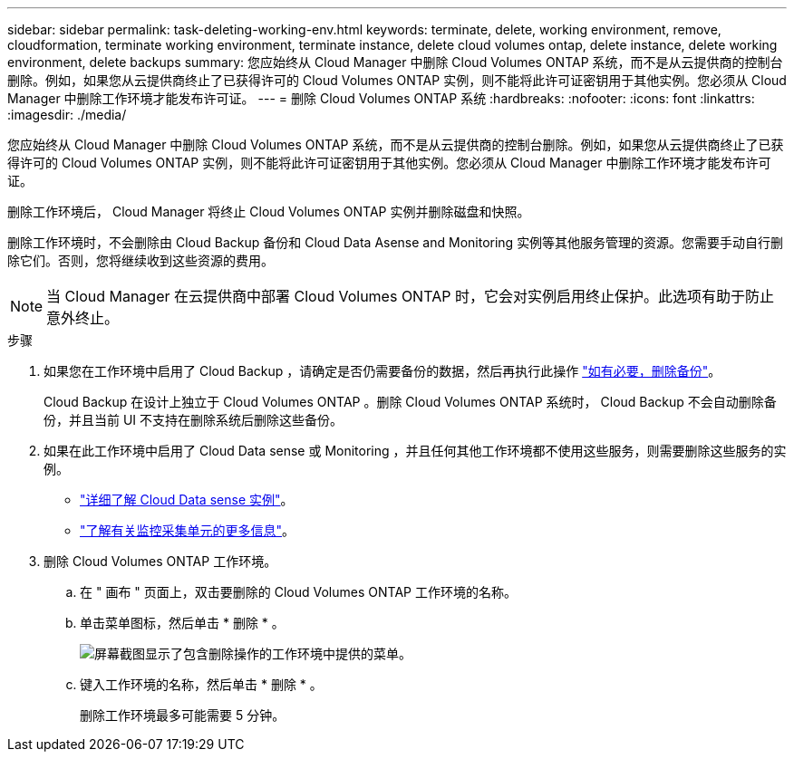 ---
sidebar: sidebar 
permalink: task-deleting-working-env.html 
keywords: terminate, delete, working environment, remove, cloudformation, terminate working environment, terminate instance, delete cloud volumes ontap, delete instance, delete working environment, delete backups 
summary: 您应始终从 Cloud Manager 中删除 Cloud Volumes ONTAP 系统，而不是从云提供商的控制台删除。例如，如果您从云提供商终止了已获得许可的 Cloud Volumes ONTAP 实例，则不能将此许可证密钥用于其他实例。您必须从 Cloud Manager 中删除工作环境才能发布许可证。 
---
= 删除 Cloud Volumes ONTAP 系统
:hardbreaks:
:nofooter: 
:icons: font
:linkattrs: 
:imagesdir: ./media/


[role="lead"]
您应始终从 Cloud Manager 中删除 Cloud Volumes ONTAP 系统，而不是从云提供商的控制台删除。例如，如果您从云提供商终止了已获得许可的 Cloud Volumes ONTAP 实例，则不能将此许可证密钥用于其他实例。您必须从 Cloud Manager 中删除工作环境才能发布许可证。

删除工作环境后， Cloud Manager 将终止 Cloud Volumes ONTAP 实例并删除磁盘和快照。

删除工作环境时，不会删除由 Cloud Backup 备份和 Cloud Data Asense and Monitoring 实例等其他服务管理的资源。您需要手动自行删除它们。否则，您将继续收到这些资源的费用。


NOTE: 当 Cloud Manager 在云提供商中部署 Cloud Volumes ONTAP 时，它会对实例启用终止保护。此选项有助于防止意外终止。

.步骤
. 如果您在工作环境中启用了 Cloud Backup ，请确定是否仍需要备份的数据，然后再执行此操作 https://docs.netapp.com/us-en/cloud-manager-backup-restore/task-managing-backups.html#deleting-backups["如有必要，删除备份"^]。
+
Cloud Backup 在设计上独立于 Cloud Volumes ONTAP 。删除 Cloud Volumes ONTAP 系统时， Cloud Backup 不会自动删除备份，并且当前 UI 不支持在删除系统后删除这些备份。

. 如果在此工作环境中启用了 Cloud Data sense 或 Monitoring ，并且任何其他工作环境都不使用这些服务，则需要删除这些服务的实例。
+
** https://docs.netapp.com/us-en/cloud-manager-data-sense/concept-cloud-compliance.html#the-cloud-data-sense-instance["详细了解 Cloud Data sense 实例"^]。
** https://docs.netapp.com/us-en/cloud-manager-monitoring/concept-monitoring.html#the-acquisition-unit["了解有关监控采集单元的更多信息"^]。


. 删除 Cloud Volumes ONTAP 工作环境。
+
.. 在 " 画布 " 页面上，双击要删除的 Cloud Volumes ONTAP 工作环境的名称。
.. 单击菜单图标，然后单击 * 删除 * 。
+
image:screenshot_delete_cloud_volumes_ontap.gif["屏幕截图显示了包含删除操作的工作环境中提供的菜单。"]

.. 键入工作环境的名称，然后单击 * 删除 * 。
+
删除工作环境最多可能需要 5 分钟。




